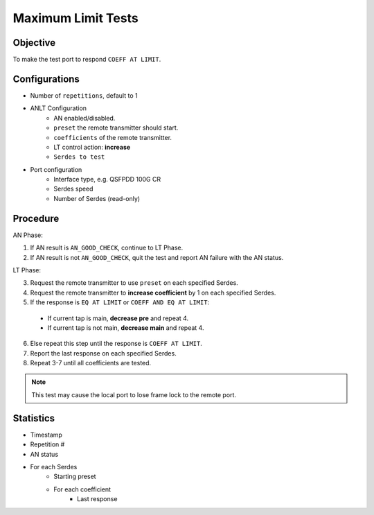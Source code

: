 
Maximum Limit Tests
====================

Objective
-----------

To make the test port to respond ``COEFF AT LIMIT``.

Configurations
-----------------

* Number of ``repetitions``, default to 1
* ANLT Configuration
    * AN enabled/disabled.
    * ``preset`` the remote transmitter should start.
    * ``coefficients`` of the remote transmitter.
    * LT control action: **increase**
    * ``Serdes to test``
* Port configuration
    * Interface type, e.g. QSFPDD 100G CR
    * Serdes speed
    * Number of Serdes (read-only)

Procedure
-----------------

AN Phase:

1. If AN result is ``AN_GOOD_CHECK``, continue to LT Phase.
2. If AN result is not ``AN_GOOD_CHECK``, quit the test and report AN failure with the AN status.

LT Phase:

3. Request the remote transmitter to use ``preset`` on each specified Serdes.
4. Request the remote transmitter to **increase coefficient** by 1 on each specified Serdes.
5. If the response is ``EQ AT LIMIT`` or ``COEFF AND EQ AT LIMIT``:

  * If current tap is main, **decrease pre** and repeat 4.
  * If current tap is not main, **decrease main** and repeat 4.

6. Else repeat this step until the response is ``COEFF AT LIMIT``.
7. Report the last response on each specified Serdes.
8. Repeat 3-7 until all coefficients are tested.

.. note::
    
    This test may cause the local port to lose frame lock to the remote port.

Statistics
-----------------
* Timestamp
* Repetition #
* AN status
* For each Serdes
    * Starting preset
    * For each coefficient
        * Last response
